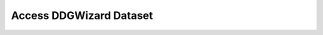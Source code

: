 .. _DDGWizard Dataset:

.. raw:: html

    <style>.highlight {
            background-color: #E7FC9F;
            color: #000000;
            padding: 6px;
            font-size: 12px;
            font-weight: 100;
        }
            .keyword-highlight {
            background-color: #FFFFF0;
            color: #FF3366;
            padding: 6px;
            font-size: 12px;
            font-weight: 100;
        }
    </style>

Access DDGWizard Dataset
=========================

.. raw:: html

    <div style="text-align: justify;">
    This guide is intended to show how to access DDGWizard dataset and introduce it.
    <p></p>
    </div>

.. raw:: html

    <div style="text-align: justify;">
    <h4>1. DDGWizard Dataset</h4>
    <p><span class="keyword-highlight">DDGWizard Dataset.csv</span> can be accessed and downloaded from <a href="https://zenodo.org/records/14512134">https://zenodo.org/records/14512134</a>.</p>
    <p></p>
    It is a feature-enriched dataset and contain 15752 ΔΔG data, which can be directly utilised by users to assist in further analysis, feature selection, and machine learning.
    <p></p>
    It has two parts that "Basic Information", including information of entry ID, experimental ΔΔG, indicator for direct or reverse mutation data, wild-type/mutant protein structure sources, 3-letter mutation code, chain ID, pH, and temperature, and "Enriched Features", including diverse feature values.
    <p></p>
    </div>

